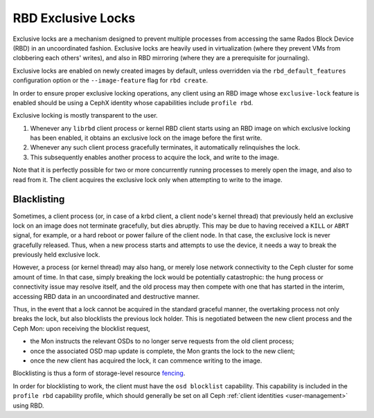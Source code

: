 .. _rbd-exclusive-locks:

====================
 RBD Exclusive Locks
====================

.. index:: Ceph Block Device; RBD exclusive locks; exclusive-lock

Exclusive locks are a mechanism designed to prevent multiple processes
from accessing the same Rados Block Device (RBD) in an uncoordinated
fashion. Exclusive locks are heavily used in virtualization (where
they prevent VMs from clobbering each others' writes), and also in RBD
mirroring (where they are a prerequisite for journaling).

Exclusive locks are enabled on newly created images by default, unless
overridden via the ``rbd_default_features`` configuration option or
the ``--image-feature`` flag for ``rbd create``.

In order to ensure proper exclusive locking operations, any client
using an RBD image whose ``exclusive-lock`` feature is enabled should
be using a CephX identity whose capabilities include ``profile rbd``.

Exclusive locking is mostly transparent to the user.

#. Whenever any ``librbd`` client process or kernel RBD client
   starts using an RBD image on which exclusive locking has been
   enabled, it obtains an exclusive lock on the image before the first
   write.

#. Whenever any such client process gracefully terminates, it
   automatically relinquishes the lock.

#. This subsequently enables another process to acquire the lock, and
   write to the image.

Note that it is perfectly possible for two or more concurrently
running processes to merely open the image, and also to read from
it. The client acquires the exclusive lock only when attempting to
write to the image.


Blacklisting
============

Sometimes, a client process (or, in case of a krbd client, a client
node's kernel thread) that previously held an exclusive lock on an
image does not terminate gracefully, but dies abruptly. This may be
due to having received a ``KILL`` or ``ABRT`` signal, for example, or
a hard reboot or power failure of the client node. In that case, the
exclusive lock is never gracefully released. Thus, when a new process
starts and attempts to use the device, it needs a way to break the
previously held exclusive lock.

However, a process (or kernel thread) may also hang, or merely lose
network connectivity to the Ceph cluster for some amount of time. In
that case, simply breaking the lock would be potentially catastrophic:
the hung process or connectivity issue may resolve itself, and the old
process may then compete with one that has started in the interim,
accessing RBD data in an uncoordinated and destructive manner.

Thus, in the event that a lock cannot be acquired in the standard
graceful manner, the overtaking process not only breaks the lock, but
also blocklists the previous lock holder. This is negotiated between
the new client process and the Ceph Mon: upon receiving the blocklist
request,

* the Mon instructs the relevant OSDs to no longer serve requests from
  the old client process;
* once the associated OSD map update is complete, the Mon grants the
  lock to the new client;
* once the new client has acquired the lock, it can commence writing
  to the image.

Blocklisting is thus a form of storage-level resource `fencing`_.

In order for blocklisting to work, the client must have the ``osd
blocklist`` capability. This capability is included in the ``profile
rbd`` capability profile, which should generally be set on all Ceph
:ref:`client identities <user-management>` using RBD.

.. _fencing: https://en.wikipedia.org/wiki/Fencing_(computing)

